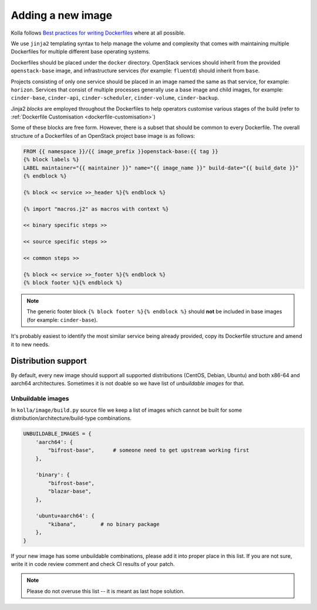 ==================
Adding a new image
==================

Kolla follows `Best practices for writing Dockerfiles
<https://docs.docker.com/engine/userguide/eng-image/dockerfile_best-practices/>`__
where at all possible.

We use ``jinja2`` templating syntax to help manage the volume and complexity
that comes with maintaining multiple Dockerfiles for multiple different base
operating systems.

Dockerfiles should be placed under the ``docker`` directory. OpenStack services
should inherit from the provided ``openstack-base`` image, and
infrastructure services (for example: ``fluentd``) should inherit from
``base``.

Projects consisting of only one service should be placed in an image named the
same as that service, for example: ``horizon``. Services that consist of
multiple processes generally use a base image and child images, for example:
``cinder-base``, ``cinder-api``, ``cinder-scheduler``, ``cinder-volume``,
``cinder-backup``.

Jinja2 `blocks` are employed throughout the Dockerfiles to help operators
customise various stages of the build (refer to :ref:`Dockerfile Customisation
<dockerfile-customisation>`)

Some of these blocks are free form. However, there is a subset that should be
common to every Dockerfile. The overall structure of a Dockerfiles of an
OpenStack project base image is as follows:

.. code-block:: console

   FROM {{ namespace }}/{{ image_prefix }}openstack-base:{{ tag }}
   {% block labels %}
   LABEL maintainer="{{ maintainer }}" name="{{ image_name }}" build-date="{{ build_date }}"
   {% endblock %}

   {% block << service >>_header %}{% endblock %}

   {% import "macros.j2" as macros with context %}

   << binary specific steps >>

   << source specific steps >>

   << common steps >>

   {% block << service >>_footer %}{% endblock %}
   {% block footer %}{% endblock %}

.. note::

   The generic footer block ``{% block footer %}{% endblock %}`` should **not** be
   included in base images (for example: ``cinder-base``).

It's probably easiest to identify the most similar service being already
provided, copy its Dockerfile structure and amend it to new needs.

Distribution support
====================

By default, every new image should support all supported distributions (CentOS,
Debian, Ubuntu) and both x86-64 and aarch64 architectures. Sometimes it is not
doable so we have list of `unbuildable images` for that.

Unbuildable images
~~~~~~~~~~~~~~~~~~

In ``kolla/image/build.py`` source file we keep a list of images which cannot
be built for some distribution/architecture/build-type combinations.

.. code-block:: python

   UNBUILDABLE_IMAGES = {
       'aarch64': {
           "bifrost-base",      # someone need to get upstream working first
       },

       'binary': {
           "bifrost-base",
           "blazar-base",
       },

       'ubuntu+aarch64': {
           "kibana",        # no binary package
       },
   }

If your new image has some unbuildable combinations, please add it into proper
place in this list. If you are not sure, write it in code review comment and
check CI results of your patch.

.. note::
   Please do not overuse this list -- it is meant as last hope solution.
